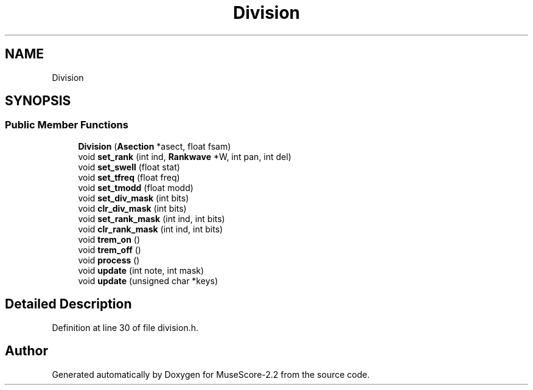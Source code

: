 .TH "Division" 3 "Mon Jun 5 2017" "MuseScore-2.2" \" -*- nroff -*-
.ad l
.nh
.SH NAME
Division
.SH SYNOPSIS
.br
.PP
.SS "Public Member Functions"

.in +1c
.ti -1c
.RI "\fBDivision\fP (\fBAsection\fP *asect, float fsam)"
.br
.ti -1c
.RI "void \fBset_rank\fP (int ind, \fBRankwave\fP *W, int pan, int del)"
.br
.ti -1c
.RI "void \fBset_swell\fP (float stat)"
.br
.ti -1c
.RI "void \fBset_tfreq\fP (float freq)"
.br
.ti -1c
.RI "void \fBset_tmodd\fP (float modd)"
.br
.ti -1c
.RI "void \fBset_div_mask\fP (int bits)"
.br
.ti -1c
.RI "void \fBclr_div_mask\fP (int bits)"
.br
.ti -1c
.RI "void \fBset_rank_mask\fP (int ind, int bits)"
.br
.ti -1c
.RI "void \fBclr_rank_mask\fP (int ind, int bits)"
.br
.ti -1c
.RI "void \fBtrem_on\fP ()"
.br
.ti -1c
.RI "void \fBtrem_off\fP ()"
.br
.ti -1c
.RI "void \fBprocess\fP ()"
.br
.ti -1c
.RI "void \fBupdate\fP (int note, int mask)"
.br
.ti -1c
.RI "void \fBupdate\fP (unsigned char *keys)"
.br
.in -1c
.SH "Detailed Description"
.PP 
Definition at line 30 of file division\&.h\&.

.SH "Author"
.PP 
Generated automatically by Doxygen for MuseScore-2\&.2 from the source code\&.
